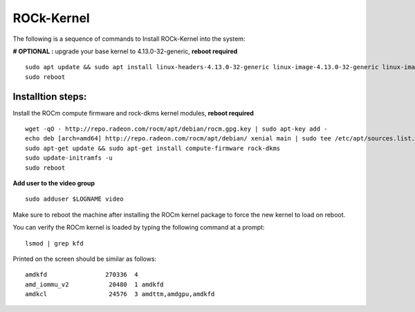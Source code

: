 .. _ROCk-Kernel:

===============
ROCk-Kernel
===============

The following is a sequence of commands to Install ROCk-Kernel into the system:

**# OPTIONAL :** 
upgrade your base kernel to 4.13.0-32-generic, **reboot required**
::
 sudo apt update && sudo apt install linux-headers-4.13.0-32-generic linux-image-4.13.0-32-generic linux-image-extra-4.13.0-32-generic linux-signed-image-4.13.0-32-generic
 sudo reboot 

Installtion steps:
###################

Install the ROCm compute firmware and rock-dkms kernel modules, **reboot required**
::
 wget -qO - http://repo.radeon.com/rocm/apt/debian/rocm.gpg.key | sudo apt-key add -
 echo deb [arch=amd64] http://repo.radeon.com/rocm/apt/debian/ xenial main | sudo tee /etc/apt/sources.list.d/rocm.list
 sudo apt-get update && sudo apt-get install compute-firmware rock-dkms
 sudo update-initramfs -u
 sudo reboot

**Add user to the video group**
::
 sudo adduser $LOGNAME video

Make sure to reboot the machine after installing the ROCm kernel package to force the new kernel to load on reboot. 

You can verify the ROCm kernel is loaded by typing the following command at a prompt:
::
 lsmod | grep kfd

Printed on the screen should be similar as follows:
::
 amdkfd                270336  4
 amd_iommu_v2           20480  1 amdkfd
 amdkcl                 24576  3 amdttm,amdgpu,amdkfd
 
 
